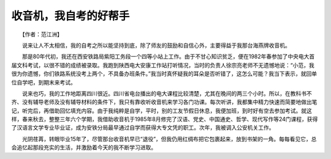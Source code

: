 收音机，我自考的好帮手
-----------------------

　　【作者：范江洲】

　　说来让人不太相信，我的自考之所以能坚持到底，除了师友的鼓励和自信心外，主要得益于我那台海燕牌收音机。

　　那是80年代初，我还在西安铁路局紫阳工务段一个四等小站上工作。由于不甘心知识贫乏，便在1982年春参加了中央电大首届文科考试，以很不错的成绩被录取。我跑到陕西电大安康工作站打听情况，当时的负责人徐宗亮老师不无遗憾地说：“小范，我很为你遗憾，你们铁路系统没考上两个，不具备办班条件。”我当时真怀疑我的耳朵是否听错了，这怎么可能？我当下表示，就回单位自学吧，到期末来考试。

　　说来也巧，我的工作地距离四川很近。四川省电台播出的电大课程比较清楚，尤其在晚间的两三个小时。所以，在教科书不齐、没有辅导老师及没有辅导材料的条件下，我只有靠收听收音机来学习各门功课。每次听讲，我都集中精力快速而简要地做出笔记，听完后，再借助回忆填充内容。由于我纯粹是自学，平时，别的工友节假日休息，我便加班，到时好有空去参加考试。就这样，春来秋去，整整三年六个学期，我借助收音机于1985年8月修完了汉语、党史、中国通史、哲学、现代写作等24门课程，获得了汉语言文学专业毕业证，成为安铁分局最早通过自学而获得大专文凭的职工。次年，我被调入公安机关工作。

　　光阴荏苒，转眼毕业15年了，尽管那台收音机早已“退役”，但我仍用红绸布把它包裹起来，放到书架的一角。每每看见它，总会追忆起那段充实的生活，并激励着今天的我不断学习进取。

